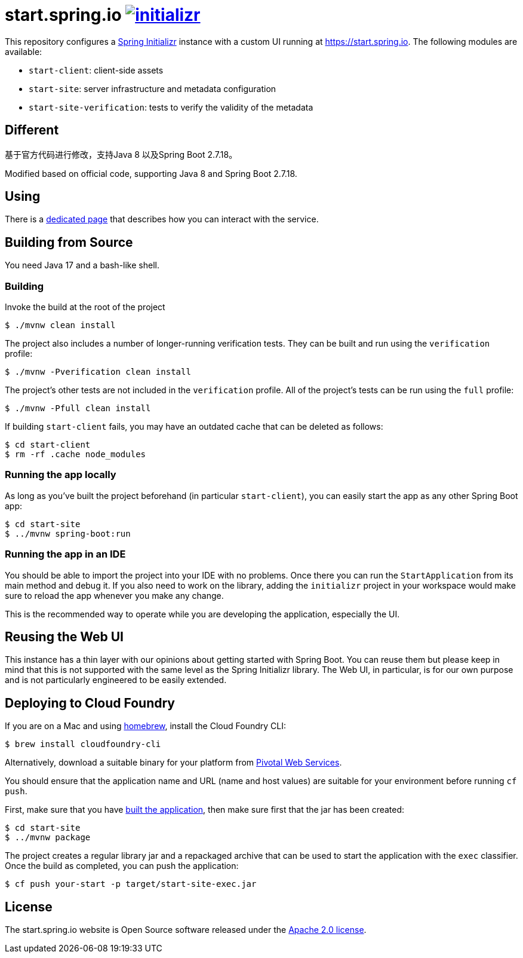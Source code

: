 = start.spring.io image:https://badges.gitter.im/spring-io/initializr.svg[link="https://gitter.im/spring-io/initializr?utm_source=badge&utm_medium=badge&utm_campaign=pr-badge&utm_content=badge"]
:library: https://github.com/spring-io/initializr

This repository configures a {library}[Spring Initializr] instance with a custom UI
running at https://start.spring.io. The following modules are available:

* `start-client`: client-side assets
* `start-site`: server infrastructure and metadata configuration
* `start-site-verification`: tests to verify the validity of the metadata

[[Different]]
== Different

基于官方代码进行修改，支持Java 8 以及Spring Boot 2.7.18。

Modified based on official code, supporting Java 8 and Spring Boot 2.7.18.

[[using]]
== Using
There is a link:USING.adoc[dedicated page] that describes how you can interact with the
service.



[[build]]
== Building from Source

You need Java 17 and a bash-like shell.

[[building]]
=== Building

Invoke the build at the root of the project

[indent=0]
----
    $ ./mvnw clean install
----

The project also includes a number of longer-running verification tests. They
can be built and run using the `verification` profile:

[indent=0]
----
    $ ./mvnw -Pverification clean install
----

The project's other tests are not included in the `verification` profile. All of
the project's tests can be run using the `full` profile:

[indent=0]
----
    $ ./mvnw -Pfull clean install
----

If building `start-client` fails, you may have an outdated cache that can be deleted as
follows:

[indent=0]
----
    $ cd start-client
    $ rm -rf .cache node_modules
----



[[run-app]]
=== Running the app locally
As long as you've built the project beforehand (in particular `start-client`), you can
easily start the app as any other Spring Boot app:

[indent=0]
----
    $ cd start-site
    $ ../mvnw spring-boot:run
----

[[run-ide]]
=== Running the app in an IDE
You should be able to import the project into your IDE with no problems. Once there you
can run the `StartApplication` from its main method and debug it. If you also need to
work on the library, adding the `initializr` project in your workspace would make sure
to reload the app whenever you make any change.

This is the recommended way to operate while you are developing the application,
especially the UI.

== Reusing the Web UI
This instance has a thin layer with our opinions about getting started with Spring Boot.
You can reuse them but please keep in mind that this is not supported with the same
level as the Spring Initializr library. The Web UI, in particular, is for our own
purpose and is not particularly engineered to be easily extended.



== Deploying to Cloud Foundry

If you are on a Mac and using https://brew.sh/[homebrew], install the Cloud Foundry
CLI:

[indent=0]
----
    $ brew install cloudfoundry-cli
----

Alternatively, download a suitable binary for your platform from
https://console.run.pivotal.io/tools[Pivotal Web Services].

You should ensure that the application name and URL (name and host values) are
suitable for your environment before running `cf push`.

First, make sure that you have <<building, built the application>>, then make sure first
that the jar has been created:

[indent=0]
----
    $ cd start-site
    $ ../mvnw package
----

The project creates a regular library jar and a repackaged archive that can be used to
start the application with the `exec` classifier. Once the build as completed, you can
push the application:

[indent=0]
----
    $ cf push your-start -p target/start-site-exec.jar
----


== License
The start.spring.io website is Open Source software released under the
https://www.apache.org/licenses/LICENSE-2.0.html[Apache 2.0 license].
